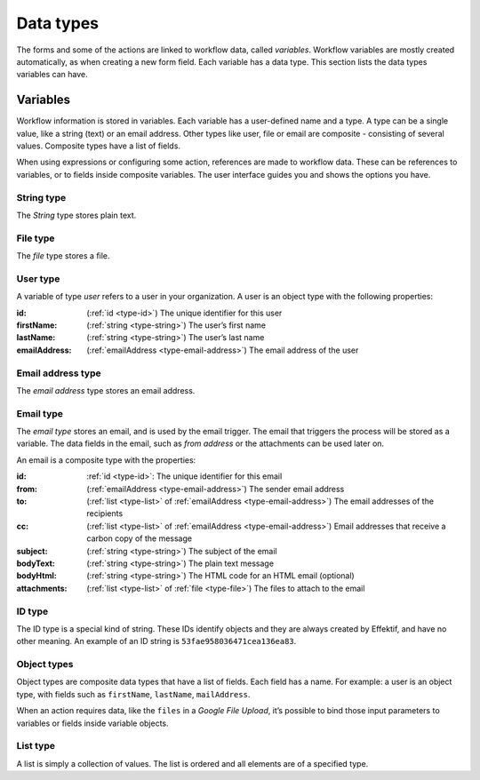 Data types
==========

The forms and some of the actions are linked to workflow data, called *variables*.
Workflow variables are mostly created automatically,
as when creating a new form field.
Each variable has a data type.
This section lists the data types variables can have.

.. _variables:

Variables
---------

Workflow information is stored in variables.
Each variable has a user-defined name and a type.
A type can be a single value, like a string (text) or an email address.
Other types like user, file or email are composite - consisting of several values.
Composite types have a list of fields.

When using expressions or configuring some action, references are made to workflow data.
These can be references to variables, or to fields inside composite variables.
The user interface guides you and shows the options you have.


.. _type-string:

String type
```````````

The *String* type stores plain text.


.. _type-file:

File type
`````````

The *file* type stores a file.


.. _type-user:

User type
`````````

A variable of type *user* refers to a user in your organization.
A user is an object type with the following properties:

:id: (:ref:`id <type-id>`) The unique identifier for this user
:firstName: (:ref:`string <type-string>`) The user’s first name
:lastName: (:ref:`string <type-string>`) The user’s last name
:emailAddress: (:ref:`emailAddress <type-email-address>`) The email address of the user

.. _type-email-address:

Email address type
``````````````````

The *email address* type stores an email address.


.. _type-email:

Email type
``````````

The *email type* stores an email, and is used by the email trigger.
The email that triggers the process will be stored as a variable.
The data fields in the email, such as *from address* or the attachments can be used later on.

An email is a composite type with the properties:

:id: :ref:`id <type-id>`: The unique identifier for this email
:from: (:ref:`emailAddress <type-email-address>`) The sender email address
:to: (:ref:`list <type-list>` of :ref:`emailAddress <type-email-address>`) The email addresses of the recipients
:cc: (:ref:`list <type-list>` of :ref:`emailAddress <type-email-address>`) Email addresses that receive a carbon copy of the message
:subject: (:ref:`string <type-string>`) The subject of the email
:bodyText: (:ref:`string <type-string>`) The plain text message
:bodyHtml: (:ref:`string <type-string>`) The HTML code for an HTML email (optional)
:attachments: (:ref:`list <type-list>` of :ref:`file <type-file>`) The files to attach to the email


.. _type-id:

ID type
```````

The ID type is a special kind of string.
These IDs identify objects and they are always created by Effektif, 
and have no other meaning.
An example of an ID string is ``53fae958036471cea136ea83``.


.. _type-object:

Object types
````````````

Object types are composite data types that have a list of fields.
Each field has a name.
For example: a user is an object type,
with fields such as ``firstName``, ``lastName``, ``mailAddress``.

When an action requires data, 
like the ``files`` in a `Google File Upload`,
it’s possible to bind those input parameters to variables or fields inside variable objects.


.. _type-list:

List type
`````````

A list is simply a collection of values.
The list is ordered and all elements are of a specified type.

